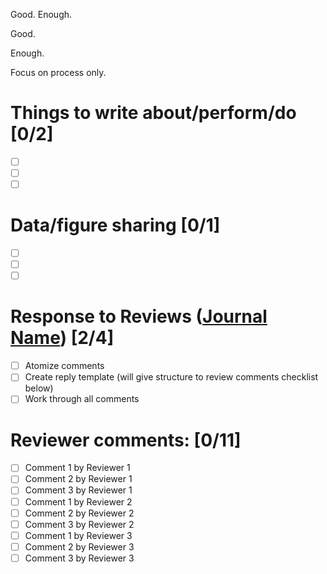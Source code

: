 Good. Enough.

Good.

Enough.

Focus on process only.

* Things to write about/perform/do [0/2]
- [ ]
- [ ]
- [ ]

* Data/figure sharing [0/1]
- [ ] 
- [ ]
- [ ]


* Response to Reviews (_Journal Name_) [2/4]
- [ ] Atomize comments
- [ ] Create reply template
  (will give structure to review comments checklist below)
- [ ] Work through all comments

* Reviewer comments: [0/11]
- [ ] Comment 1 by Reviewer 1
- [ ] Comment 2 by Reviewer 1
- [ ] Comment 3 by Reviewer 1
- [ ] Comment 1 by Reviewer 2
- [ ] Comment 2 by Reviewer 2
- [ ] Comment 3 by Reviewer 2
- [ ] Comment 1 by Reviewer 3
- [ ] Comment 2 by Reviewer 3
- [ ] Comment 3 by Reviewer 3

